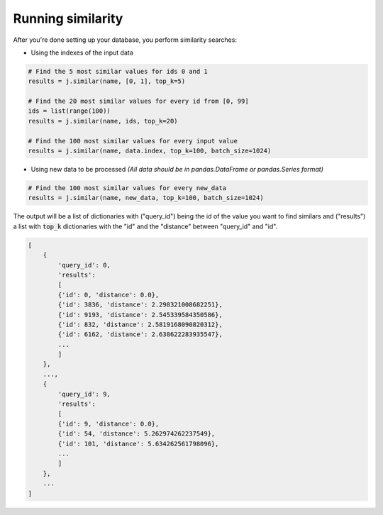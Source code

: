Running similarity
==================

After you're done setting up your database, you perform similarity searches:

- Using the indexes of the input data

.. code-block:: python

    # Find the 5 most similar values for ids 0 and 1
    results = j.similar(name, [0, 1], top_k=5)

    # Find the 20 most similar values for every id from [0, 99]
    ids = list(range(100))
    results = j.similar(name, ids, top_k=20)

    # Find the 100 most similar values for every input value
    results = j.similar(name, data.index, top_k=100, batch_size=1024)

- Using new data to be processed *(All data should be in pandas.DataFrame or pandas.Series format)*

.. code-block:: python

    # Find the 100 most similar values for every new_data
    results = j.similar(name, new_data, top_k=100, batch_size=1024)

The output will be a list of dictionaries with ("query_id") being the id of the value you want to find similars and ("results") a list with :code:`top_k` dictionaries with the "id" and the "distance" between "query_id" and "id".

.. code-block:: python

    [
        {
            'query_id': 0,
            'results':
            [
            {'id': 0, 'distance': 0.0},
            {'id': 3836, 'distance': 2.298321008682251},
            {'id': 9193, 'distance': 2.545339584350586},
            {'id': 832, 'distance': 2.5819168090820312},
            {'id': 6162, 'distance': 2.638622283935547},
            ...
            ]
        },
        ...,
        {
            'query_id': 9,
            'results':
            [
            {'id': 9, 'distance': 0.0},
            {'id': 54, 'distance': 5.262974262237549},
            {'id': 101, 'distance': 5.634262561798096},
            ...
            ]
        },
        ...
    ]

